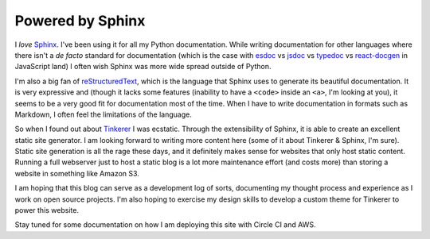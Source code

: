 Powered by Sphinx
=================

.. author:: default
.. categories:: meta
.. tags:: tinkerer python sphinx

I *love* Sphinx_. I've been using it for all my Python documentation. While
writing documentation for other languages where there isn't a *de facto*
standard for documentation (which is the case with esdoc_ vs jsdoc_ vs typedoc_
vs react-docgen_ in JavaScript land) I often wish Sphinx was more wide spread
outside of Python.

I'm also a big fan of reStructuredText_, which is the language that Sphinx uses
to generate its beautiful documentation. It is very expressive and (though it
lacks some features (inability to have a ``<code>`` inside an ``<a>``, I'm
looking at you), it seems to be a very good fit for documentation most of the
time. When I have to write documentation in formats such as Markdown, I often
feel the limitations of the language.

So when I found out about Tinkerer_ I was ecstatic. Through the extensibility of
Sphinx, it is able to create an excellent static site generator. I am looking
forward to writing more content here (some of it about Tinkerer & Sphinx, I'm
sure). Static site generation is all the rage these days, and it definitely
makes sense for websites that only host static content. Running a full webserver
just to host a static blog is a lot more maintenance effort (and costs more)
than storing a website in something like Amazon S3.

I am hoping that this blog can serve as a development log of sorts, documenting
my thought process and experience as I work on open source projects. I'm also
hoping to exercise my design skills to develop a custom theme for Tinkerer to
power this website.

Stay tuned for some documentation on how I am deploying this site with Circle CI
and AWS.

.. _esdoc: https://esdoc.org
.. _jsdoc: http://jsdoc.org
.. _typedoc: http://typedoc.org
.. _react-docgen: https://github.com/reactjs/react-docgen
.. _Sphinx: http://sphinx-doc.org
.. _reStructuredText: http://docutils.sourceforge.net/rst.html
.. _Tinkerer: http://tinkerer.me

